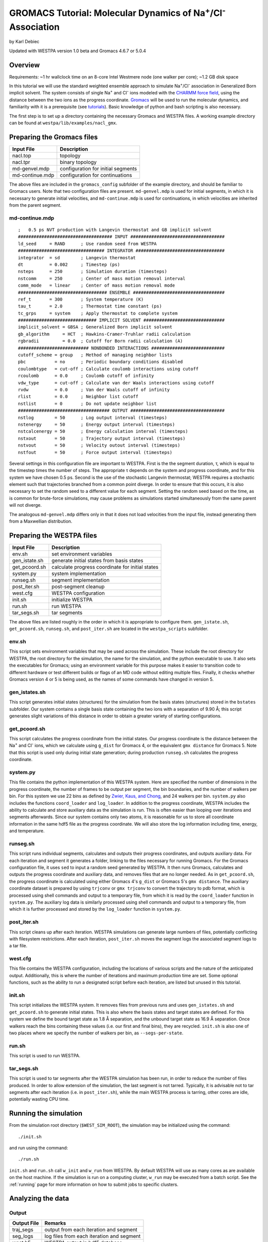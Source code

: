.. _gromacs_tutorial:

GROMACS Tutorial: Molecular Dynamics of Na\ :sup:`+`/Cl\ :sup:`-` Association
=============================================================================

by Karl Debiec

Updated with WESTPA version 1.0 beta and Gromacs 4.6.7 or 5.0.4

Overview
--------

Requirements: ~1 hr wallclock time on an 8-core Intel Westmere node (one walker
per core); ~1.2 GB disk space

In this tutorial we will use the standard weighted ensemble approach to
simulate Na\ :sup:`+`/Cl\ :sup:`-` association in Generalized Born implicit
solvent. The system consists of single Na\ :sup:`+` and Cl\ :sup:`-` ions
modeled with the
`CHARMM force field <http://mackerell.umaryland.edu/charmm_ff.shtml>`_,
using the distance between the two ions as the progress coordinate.
`Gromacs <http://www.gromacs.org>`_ will be used to run the
molecular dynamics, and familiarity with it is a prerequisite (see `tutorials
<http://www.gromacs.org/Documentation/Tutorials>`_).
Basic knowledge of python and bash scripting is also necessary.

The first step is to set up a directory containing the necessary Gromacs and
WESTPA files. A working example directory can be found at
``westpa/lib/examples/nacl_gmx``.

Preparing the Gromacs files
---------------------------

======================= =======================================================
Input File              Description
======================= =======================================================
nacl.top                topology
nacl.tpr                binary topology
md-genvel.mdp           configuration for initial segments
md-continue.mdp         configuration for continuations
======================= =======================================================

The above files are included in the ``gromacs_config`` subfolder of the example
directory, and should be familiar to Gromacs users. Note that two configuration
files are present.
``md-genvel.mdp`` is used for initial segments, in which it is necessary to
generate initial velocities, and ``md-continue.mdp`` is used for
continuations, in which velocities are inherited from the parent segment.

md-continue.mdp
~~~~~~~~~~~~~~~
::

    ;   0.5 ps NVT production with Langevin thermostat and GB implicit solvent
    #################################### INPUT ####################################
    ld_seed     = RAND      ; Use random seed from WESTPA
    ################################# INTEGRATOR ##################################
    integrator  = sd        ; Langevin thermostat
    dt          = 0.002     ; Timestep (ps)
    nsteps      = 250       ; Simulation duration (timesteps)
    nstcomm     = 250       ; Center of mass motion removal interval
    comm_mode   = linear    ; Center of mass motion removal mode
    ################################## ENSEMBLE ###################################
    ref_t       = 300       ; System temperature (K)
    tau_t       = 2.0       ; Thermostat time constant (ps)
    tc_grps     = system    ; Apply thermostat to complete system
    ############################## IMPLICIT SOLVENT ###############################
    implicit_solvent = GBSA ; Generalized Born implicit solvent
    gb_algorithm     = HCT  ; Hawkins-Cramer-Truhlar radii calculation
    rgbradii         = 0.0  ; Cutoff for Born radii calculation (A)
    ########################### NONBONDED INTERACTIONS ############################
    cutoff_scheme = group   ; Method of managing neighbor lists
    pbc           = no      ; Periodic boundary conditions disabled
    coulombtype   = cut-off ; Calculate coulomb interactions using cutoff
    rcoulomb      = 0.0     ; Coulomb cutoff of infinity
    vdw_type      = cut-off ; Calculate van der Waals interactions using cutoff
    rvdw          = 0.0     ; Van der Waals cutoff of infinity
    rlist         = 0.0     ; Neighbor list cutoff
    nstlist       = 0       ; Do not update neighbor list
    ################################### OUTPUT ####################################
    nstlog        = 50      ; Log output interval (timesteps)
    nstenergy     = 50      ; Energy output interval (timesteps)
    nstcalcenergy = 50      ; Energy calculation interval (timesteps)
    nstxout       = 50      ; Trajectory output interval (timesteps)
    nstvout       = 50      ; Velocity outout interval (timesteps)
    nstfout       = 50      ; Force output interval (timesteps)

Several settings in this configuration file are important to WESTPA. First is
the the segment duration, τ, which is equal to the timestep times the number of
steps. The appropriate τ depends on the system and progress coordinate, and for
this system we have chosen 0.5 ps. Second is the use of the stochastic Langevin
thermostat; WESTPA requires a stochastic element such that trajectories
branched from a common point diverge. In order to ensure that this occurs, it
is also necessary to set the random seed to a different value for each segment.
Setting the random seed based on the time, as is common for brute-force
simulations, may cause problems as simulations started simultaneously from the
same parent will not diverge.

The analogous ``md-genvel.mdp`` differs only in that it does not load
velocities from the input file, instead generating them from a Maxwellian
distribution.

Preparing the WESTPA files
--------------------------

======================= =======================================================
Input File              Description
======================= =======================================================
env.sh                  set environment variables
gen_istate.sh           generate initial states from basis states
get_pcoord.sh           calculate progress coordinate for initial states
system.py               system implementation
runseg.sh               segment implementation
post_iter.sh            post-segment cleanup
west.cfg                WESTPA configuration
init.sh                 initialize WESTPA
run.sh                  run WESTPA
tar_segs.sh             tar segments
======================= =======================================================

The above files are listed roughly in the order in which it is appropriate to
configure them. ``gen_istate.sh``, ``get_pcoord.sh``, ``runseg.sh``, and
``post_iter.sh`` are located in the ``westpa_scripts`` subfolder.

env.sh
~~~~~~

This script sets environment variables that may be used across the simulation.
These include the root directory for WESTPA, the root directory for the
simulation, the name for the simulation, and the python executable to use. It
also sets the executables for Gromacs; using an environment variable for this
purpose makes it easier to transition code to different hardware or test
different builds or flags of an MD code without editing multiple files.
Finally, it checks whether Gromacs version 4 or 5 is being used, as the names
of some commands have changed in version 5.

gen_istates.sh
~~~~~~~~~~~~~~

This script generates initial states (structures) for the simulation from the
basis states (structures) stored in the ``bstates`` subfolder. Our system
contains a single basis state containing the two ions with a separation of 9.90
Å; this script generates slight variations of this distance in order to obtain
a greater variety of starting configurations.

get_pcoord.sh
~~~~~~~~~~~~~

This script calculates the progress coordinate from the initial states. Our
progress coordinate is the distance between the Na\ :sup:`+` and Cl\ :sup:`-`
ions, which we calculate using ``g_dist`` for Gromacs 4, or the equivalent
``gmx distance`` for Gromacs 5.
Note that this script is used only during initial state generation; during
production ``runseg.sh`` calculates the progress coordinate.

system.py
~~~~~~~~~

This file contains the python implementation of this WESTPA system. Here are
specified the number of dimensions in the progress coordinate, the number of
frames to be output per segment, the bin boundaries, and the number of walkers
per bin. For this system we use 22 bins as defined by `Zwier, Kaus, and Chong
<http://pubs.acs.org/doi/abs/10.1021/ct100626x>`_, and 24 walkers per bin.
``system.py`` also includes the functions ``coord_loader`` and ``log_loader``.
In addition to the progress coordinate, WESTPA includes the ability to
calculate and store auxiliary data as the simulation is run. This is often
easier than looping over iterations and segments afterwards. Since our system
contains only two atoms, it is reasonable for us to store all coordinate
information in the same hdf5 file as the progress coordinate. We will also
store the log information including time, energy, and temperature.

runseg.sh
~~~~~~~~~

This script runs individual segments, calculates and outputs their progress
coordinates, and outputs auxiliary data. For each iteration and segment it
generates a folder, linking to the files necessary for running Gromacs.
For the Gromacs configuration file, it uses ``sed`` to input a random seed
generated by WESTPA. It then runs Gromacs, calculates and outputs the progress
coordinate and auxiliary data, and removes files that are no longer needed. As
in ``get_pcoord.sh``, the progress coordinate is calculated using either
Gromacs 4's ``g_dist`` or Gromacs 5's ``gmx distance``.
The auxiliary coordinate dataset is prepared by using ``trjconv`` or ``gmx
trjconv`` to convert the trajectory to pdb format, which is processed using
shell commands and output to a temporary file, from which it is read by the
``coord_loader`` function in ``system.py``.
The auxiliary log data is similarly processed using shell commands and output
to a temporary file, from which it is further processed and stored by the
``log_loader`` function in ``system.py``.

post_iter.sh
~~~~~~~~~~~~

This script cleans up after each iteration. WESTPA simulations can generate
large numbers of files, potentially conflicting with filesystem restrictions.
After each iteration, ``post_iter.sh`` moves the segment logs the associated
segment logs to a tar file.

west.cfg
~~~~~~~~

This file contains the WESTPA configuration, including the locations of various
scripts and the nature of the anticipated output. Additionally, this is where
the number of iterations and maximum production time are set. Some optional
functions, such as the ability to run a designated script before each
iteration, are listed but unused in this tutorial.

init.sh
~~~~~~~

This script initializes the WESTPA system. It removes files from previous runs
and uses ``gen_istates.sh`` and ``get_pcoord.sh`` to generate initial states. This
is also where the basis states and target states are defined. For this system
we define the bound target state as 1.8 Å separation, and the unbound target
state as 16.9 Å separation. Once walkers reach the bins containing these values
(i.e. our first and final bins), they are recycled. ``init.sh`` is also one of
two places where we specify the number of walkers per bin, as
``--segs-per-state``.

run.sh
~~~~~~

This script is used to run WESTPA.

tar_segs.sh
~~~~~~~~~~~~

This script is used to tar segments after the WESTPA simulation has been run,
in order to reduce the number of files produced. In order to allow extension of
the simulation, the last segment is not tarred. Typically, it is advisable not
to tar segments after each iteration (i.e. in ``post_iter.sh``), while the main
WESTPA process is tarring, other cores are idle, potentially wasting CPU time.

Running the simulation
----------------------

From the simulation root directory (``$WEST_SIM_ROOT``), the simulation may be
initialized using the command::

  ./init.sh

and run using the command::

  ./run.sh

``init.sh`` and ``run.sh`` call ``w_init`` and ``w_run`` from WESTPA. By
default WESTPA will use as many cores as are available on the host machine. If
the simulation is run on a computing cluster, ``w_run`` may be executed from
a batch script. See the :ref:`running` page for more information on how to
submit jobs to specific clusters.

Analyzing the data
------------------

Output
~~~~~~

======================= =======================================================
Output File             Remarks
======================= =======================================================
traj_segs               output from each iteration and segment
seg_logs                log files from each iteration and segment
west.h5                 WESTPA output in hdf5 database
west.log                WESTPA log file
======================= =======================================================

traj_segs
__________

This folder stores the results of the WESTPA simulation, organized by iteration
and segment. This includes all files generated by ``runseg.sh``, including
those generated by Gromacs.
For this system, the only files saved are ``seg.trr``, ``seg.edr``, and
``seg.log`` corresponding to the coordinates and velocities, energy, and log.
After the simulation has been run, ``tar_segs.sh`` may be used to reduce each
iteration to a single tar file.

seg_logs
_________

This folder stores logs from each iteration and segment. ``post_iter.sh`` has
been used to combine each segment into a single tar file.

west.h5
_______

This file stores the simulation output in an hdf5 database. This includes the
relationships between successive walkers, bin weights, progress coordinates,
and auxiliary data.

west.log
________

This file contains a brief log of simulation progress. As WESTPA runs, it
outputs information such as the current iteration number, the number of
populated bins, and the time needed for each iteration in this log. This is
also where errors are output.

Since only 10 iterations have been run, we do not yet have enough data to
analyze. Edit ``west.cfg`` and change ``max_total_iterations`` to 100. Extend
using the command::

  ./run.sh

Computing the association rate
~~~~~~~~~~~~~~~~~~~~~~~~~~~~~~

WESTPA includes several tools for analysis located in ``$WEST_ROOT/bin``. In
``init.sh`` we specified the bin containing an Na\ :sup:`+`/Cl\ :sup:`-`
distance of 1.8 Å as the bound state, and that containing a distance of 16.9 Å
as the unbound state. Using ``w_fluxanl``, we can calculate the flux into these
target states, and from that calculate the association rate of Na\ :sup:`+`/Cl\
:sup:`-`. ``w_fluxanl`` may be run with the following commands::

  source env.sh
  $WEST_ROOT/bin/w_fluxanl

The script will output the flux into the target states including confidence
intervals calculated using the block bootstrap method::

  Calculating mean flux and confidence intervals for iterations [1,101)
  target 'unbound':
    correlation length = a tau
    mean flux and CI   = b (c, d) tau^(-1)
  target 'bound':
    correlation length = w tau
    mean flux and CI   = x (y, z) tau^(-1)

More information on how to use ``w_fluxanl`` can be viewed using the ``--help``
flag. ``w_fluxanl`` also stores this information in an hdf5 file,
``fluxanl.h5``. Using the python libraries h5py and pylab, we can visualize
this data. Open a python interpreter and run the following commands::

  import h5py, numpy, pylab
  fluxanl              = h5py.File('fluxanl.h5')
  flux                 = numpy.zeros(100)
  first_binding        = 100 - fluxanl['target_flux']['target_1']['flux'].shape[0]
  flux[first_binding:] = numpy.array(fluxanl['target_flux']['target_1']['flux'])
  pylab.plot(flux)
  pylab.xlabel("Iteration")
  pylab.ylabel("Instantaneous Flux $(\\frac{1}{\\tau})$")
  pylab.show()

.. figure:: ../_static/nacl_gromacs_flux_instantaneous.png

The x-axis represents the iteration number, and the y-axis the flux into the
bound state in units of τ\ :sup:`-1` during that iteration. In the above
simulation, the first transition to the unbound state occurred in iteration 2,
and the first transition to the bound state occurred in iteration 3. The
instantaneous flux is noisy and difficult to interpret, and it is clearer to
view the time evolution of the flux. Run ``w_fluxanl`` again, this time with
the ``--evol`` flag::

  $WEST_ROOT/bin/w_fluxanl --evol

We may plot the time evolution of flux using the following commands at a python
interpreter::

  import h5py, numpy, pylab
  fluxanl   = h5py.File('fluxanl.h5')
  mean_flux = numpy.zeros(100)
  ci_ub     = numpy.zeros(100)
  ci_lb     = numpy.zeros(100)
  first_binding             = 100 - fluxanl['target_flux']['target_1']['flux_evolution']['expected'].shape[0]
  mean_flux[first_binding:] = numpy.array(fluxanl['target_flux']['target_1']['flux_evolution']['expected'])
  ci_lb[first_binding:]     = numpy.array(fluxanl['target_flux']['target_1']['flux_evolution']['ci_lbound'])
  ci_ub[first_binding:]     = numpy.array(fluxanl['target_flux']['target_1']['flux_evolution']['ci_ubound'])
  pylab.plot(mean_flux, 'b', ci_lb, 'g', ci_ub, 'r')
  pylab.xlabel("Iteration")
  pylab.ylabel("Mean Flux $(\\frac{1}{\\tau})$")
  pylab.show()

.. figure:: ../_static/nacl_gromacs_flux_evolution.png

We can see that the flux has plateaued, indicating that the simulation has
reached steady-state conditions. When calculating the rate, we discard the
portion of data during which the system is equilibrating, using only portion
over which the rates are steady and converging. We may calculate the rate using
only the last 50 iterations::

  $WEST_ROOT/bin/w_fluxanl --first-iter 50

  Calculating mean flux and confidence intervals for iterations [50,101)
  target 'unbound':
    correlation length = 1 tau
    mean flux and CI   = 1.316398e-01 (1.255155e-01,1.377630e-01) tau^(-1)
  target 'bound':
    correlation length = 0 tau
    mean flux and CI   = 1.044309e-02 (9.165671e-03,1.154956e-02) tau^(-1)

Your output should be within an order of magnitude. Since τ for our simulation
was 0.5 ps, in order to determine the association rate in units of ps\
:sup:`-1`, the flux should be multiplied by 2, giving an association rate of
2.1 x 10\ :sup:`-2` ps\ :sup:`-1` with a 95% CI of 1.8 x10\ :sup:`-2` to 2.3
x10\ :sup:`-2`. In order to obtain a more precise association rate, we would
need to run more iterations of the simulation, which may be done by editing
``west.cfg``.

Visualizing a selected pathway
~~~~~~~~~~~~~~~~~~~~~~~~~~~~~~

Westpa includes the tools ``w_succ`` and ``w_trace`` to make concatenating
the segments for one of your completed pathways straightforward. Both
``w_succ`` and ``w_trace`` are located in ``$WEST_ROOT/bin``.

First use ``w_succ`` by entering into the command line from your simulation
root directory::

  source env.sh
  $WEST_ROOT/bin/w_succ

``w_succ`` will output a list of every completed pathway, listed by its
iteration and segment ids. The target state each pathway has reached may be
determined from the final value of the progress coordinate. Pick any set of
completed iteration and segment ids and use them with the ``w_trace`` tool.
For example, if iteration 17 segment 2 is a completed pathway, run::

  $WEST_ROOT/bin/w_trace 17:2

``w_trace`` will output a text file named ``traj_17_2_trace.txt`` listing the
iteration and segment ids for the chain of continuing segments leading up to
the successful completion of your simulation. This file includes the iteration,
seg_id, weight, wallclock time, CPU time, and final progress coordinate value
for each segment comprising the trajectory. The first line, listed as iteration
0, includes the initial state ID. The same information is stored in hdf5 format
in the outfile ``trajs.h5``.

By combining the information in this file with the coordinates stored in
``west.h5``, we can generate a complete trajectory viewable using `Visual
Molecular Dynamics <http://www.ks.uiuc.edu/Research/vmd>`_ using the script
``cat_trajectory.py``, included in the ``westpa_scripts`` subfolder::

  import h5py, numpy, sys

  infile = numpy.loadtxt(sys.argv[1], usecols = (0, 1))
  west   = h5py.File('west.h5')
  coords = []
  for iteration, seg_id in infile[1:]:
      iter_key = "iter_{0:08d}".format(int(iteration))
      SOD      = west['iterations'][iter_key]['auxdata']['coord'][seg_id,1:,0,:]
      CLA      = west['iterations'][iter_key]['auxdata']['coord'][seg_id,1:,1,:]
      coords  += [numpy.column_stack((SOD, CLA))]
  with open(sys.argv[1][:-4] + ".xyz", 'w') as outfile:
      for i, frame in enumerate(numpy.concatenate(coords)):
          outfile.write("2\n")
          outfile.write("{0}\n".format(i))
          outfile.write("SOD {0:9.5f} {1:9.5f} {2:9.5f}\n".format(
            float(frame[0]), float(frame[1]), float(frame[2])))
          outfile.write("CLA {0:9.5f} {1:9.5f} {2:9.5f}\n".format(
            float(frame[3]), float(frame[4]), float(frame[5])))

This script takes ``w_trace`` output as a command line argument, loads the
iteration and segment IDs, loads the coordinates for each segment from
`west.h5``, and saves the results into an xyz file viewable using `VMD
<http://www.ks.uiuc.edu/Research/vmd>`_.

Useful links
------------

- `Official GROMACS web page <http://www.gromacs.org>`_
- `GROMACS tutorials from the official web page
  <http://www.gromacs.org/documentation/tutorials>`_
- `Official VMD web page <http://www.ks.uiuc.edu/Research/vmd>`_

Useful hints
------------

- Make sure your paths are set correctly in ``env.sh``
- If the simulation doesn't stop properly with CTRL+C , use CTRL+Z.
- Another method to stop the simulation relatively cleanly is to rename
  ``runseg.sh``; WESTPA will shut the simulation down and prevent the hdf5 file
  from becoming corrupted. Some extra steps may be necessary to ensure that the
  analysis scripts can be run successfully.

References
----------

- `Zwier, MC, Kaus, JW, Chong, LT. Efficient Explicit-Solvent Molecular
  Dynamics Simulations of Molecular Association Kinetics: Methane/Methane,
  Na+/Cl−, Methane/Benzene, and K+/18-Crown-6 Ether. J Chem Theory Comput.
  2011. <http://pubs.acs.org/doi/abs/10.1021/ct100626x>`_
